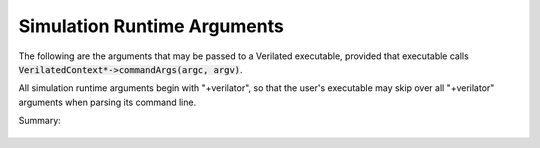 .. Copyright 2003-2024 by Wilson Snyder.
.. SPDX-License-Identifier: LGPL-3.0-only OR Artistic-2.0

.. _Simulation Runtime Arguments:

Simulation Runtime Arguments
============================

The following are the arguments that may be passed to a Verilated
executable, provided that executable calls
:code:`VerilatedContext*->commandArgs(argc, argv)`.

All simulation runtime arguments begin with "+verilator", so that the
user's executable may skip over all "+verilator" arguments when parsing its
command line.

Summary:

   .. include:: ../_build/gen/args_verilated.rst


.. option:: +verilator+coverage+file+<filename>

   When a model was Verilated using :vlopt:`--coverage`, sets the filename
   to write coverage data into.  Defaults to :file:`coverage.dat`.

.. option:: +verilator+debug

   Enable simulation runtime debugging.  Equivalent to
   :vlopt:`+verilator+debugi+4 <+verilator+debugi+\<value\>>`.

   To be useful, the model typically must first be compiled with debug
   capabilities by Verilating with :vlopt:`--runtime-debug` or `-CFLAGS
   -DVL_DEBUG=1`.

.. option:: +verilator+debugi+<value>

   Enable simulation runtime debugging at the provided level.

.. option:: +verilator+error+limit+<value>

   Set number of non-fatal errors (e.g. assertion failures) before exiting
   simulation runtime. Also affects number of $stop calls needed before
   exit. Defaults to 1.

.. option:: +verilator+help

   Display help and exit.

.. option:: +verilator+prof+exec+file+<filename>

   When a model was Verilated using :vlopt:`--prof-exec`, sets the
   simulation runtime filename to dump to.  Defaults to
   :file:`profile_exec.dat`.

.. option:: +verilator+prof+exec+start+<value>

   When a model was Verilated using :vlopt:`--prof-exec`, the simulation
   runtime will wait until $time is at this value (expressed in units of
   the time precision), then start the profiling warmup, then
   capturing. Generally this should be set to some time that is well within
   the normal operation of the simulation, i.e. outside of reset. If 0, the
   dump is disabled. Defaults to 1.

.. option:: +verilator+prof+exec+window+<value>

   When a model was Verilated using :vlopt:`--prof-exec`, after $time
   reaches :vlopt:`+verilator+prof+exec+start+\<value\>`, Verilator will
   warm up the profiling for this number of eval() calls, then will capture
   the profiling of this number of eval() calls.  Defaults to 2, which
   makes sense for a single-clock-domain module where it's typical to want
   to capture one posedge eval() and one negedge eval().

.. option:: +verilator+prof+threads+file+<filename>

   Removed in 5.020. Was an alias for
   :vlopt:`+verilator+prof+exec+file+\<filename\>`

.. option:: +verilator+prof+threads+start+<value>

   Removed in 5.020. Was an alias for
   :vlopt:`+verilator+prof+exec+start+\<value\>`

.. option:: +verilator+prof+threads+window+<value>

   Removed in 5.020. Was an alias for
   :vlopt:`+verilator+prof+exec+window+\<value\>`

.. option:: +verilator+prof+vlt+file+<filename>

   When a model was Verilated using :vlopt:`--prof-pgo`, sets the
   profile-guided optimization data runtime filename to dump to.  Defaults
   to :file:`profile.vlt`.

.. option:: +verilator+rand+reset+<value>

   When a model was Verilated using
   :vlopt:`--x-initial unique <--x-initial>`, sets the simulation runtime
   initialization technique.  0 = Reset to zeros. 1 = Reset to all-ones.  2
   = Randomize.  See :ref:`Unknown States`.

.. option:: +verilator+seed+<value>

   For $random and :vlopt:`--x-initial unique <--x-initial>`, set the
   simulation runtime random seed value.  If zero or not specified picks a
   value from the system random number generator.

.. option:: +verilator+noassert

   Disable assert checking per runtime argument. This is the same as
   calling :code:`VerilatedContext*->assertOn(false)` in the model.

.. option:: +verilator+V

   Shows the verbose version, including configuration information.

.. option:: +verilator+version

   Displays program version and exits.
